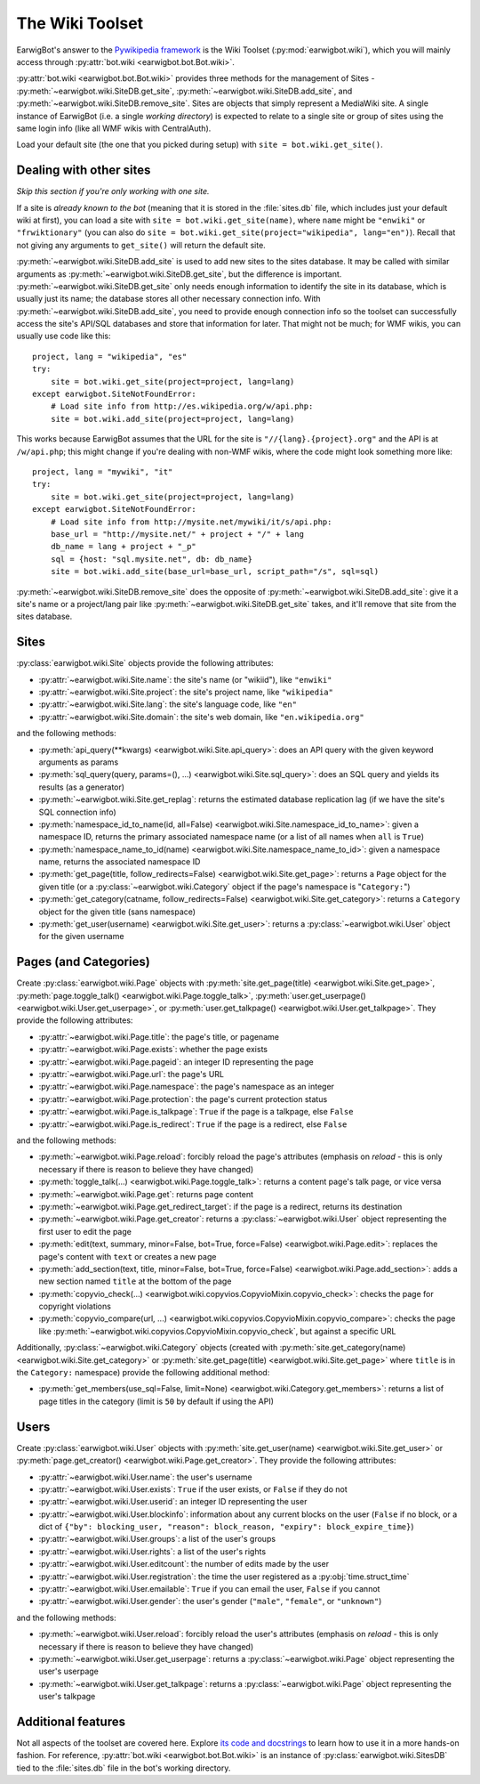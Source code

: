 The Wiki Toolset
================

EarwigBot's answer to the `Pywikipedia framework`_ is the Wiki Toolset
(:py:mod:`earwigbot.wiki`), which you will mainly access through
:py:attr:`bot.wiki <earwigbot.bot.Bot.wiki>`.

:py:attr:`bot.wiki <earwigbot.bot.Bot.wiki>` provides three methods for the
management of Sites - :py:meth:`~earwigbot.wiki.SiteDB.get_site`,
:py:meth:`~earwigbot.wiki.SiteDB.add_site`, and
:py:meth:`~earwigbot.wiki.SiteDB.remove_site`. Sites are objects that simply
represent a MediaWiki site. A single instance of EarwigBot (i.e. a single
*working directory*) is expected to relate to a single site or group of sites
using the same login info (like all WMF wikis with CentralAuth).

Load your default site (the one that you picked during setup) with
``site = bot.wiki.get_site()``.

Dealing with other sites
~~~~~~~~~~~~~~~~~~~~~~~~

*Skip this section if you're only working with one site.*

If a site is *already known to the bot* (meaning that it is stored in the
:file:`sites.db` file, which includes just your default wiki at first), you can
load a site with ``site = bot.wiki.get_site(name)``, where ``name`` might be
``"enwiki"`` or ``"frwiktionary"`` (you can also do
``site = bot.wiki.get_site(project="wikipedia", lang="en")``). Recall that not
giving any arguments to ``get_site()`` will return the default site.

:py:meth:`~earwigbot.wiki.SiteDB.add_site` is used to add new sites to the sites
database. It may be called with similar arguments as
:py:meth:`~earwigbot.wiki.SiteDB.get_site`, but the difference is important.
:py:meth:`~earwigbot.wiki.SiteDB.get_site` only needs enough information to
identify the site in its database, which is usually just its name; the database
stores all other necessary connection info. With
:py:meth:`~earwigbot.wiki.SiteDB.add_site`, you need to provide enough connection
info so the toolset can successfully access the site's API/SQL databases and
store that information for later. That might not be much; for WMF wikis, you
can usually use code like this::

    project, lang = "wikipedia", "es"
    try:
        site = bot.wiki.get_site(project=project, lang=lang)
    except earwigbot.SiteNotFoundError:
        # Load site info from http://es.wikipedia.org/w/api.php:
        site = bot.wiki.add_site(project=project, lang=lang)

This works because EarwigBot assumes that the URL for the site is
``"//{lang}.{project}.org"`` and the API is at ``/w/api.php``; this might
change if you're dealing with non-WMF wikis, where the code might look
something more like::

    project, lang = "mywiki", "it"
    try:
        site = bot.wiki.get_site(project=project, lang=lang)
    except earwigbot.SiteNotFoundError:
        # Load site info from http://mysite.net/mywiki/it/s/api.php:
        base_url = "http://mysite.net/" + project + "/" + lang
        db_name = lang + project + "_p"
        sql = {host: "sql.mysite.net", db: db_name}
        site = bot.wiki.add_site(base_url=base_url, script_path="/s", sql=sql)

:py:meth:`~earwigbot.wiki.SiteDB.remove_site` does the opposite of
:py:meth:`~earwigbot.wiki.SiteDB.add_site`: give it a site's name or a
project/lang pair like :py:meth:`~earwigbot.wiki.SiteDB.get_site` takes, and
it'll remove that site from the sites database.

Sites
~~~~~

:py:class:`earwigbot.wiki.Site` objects provide the following attributes:

- :py:attr:`~earwigbot.wiki.Site.name`: the site's name (or "wikiid"), like
  ``"enwiki"``
- :py:attr:`~earwigbot.wiki.Site.project`: the site's project name, like
  ``"wikipedia"``
- :py:attr:`~earwigbot.wiki.Site.lang`: the site's language code, like ``"en"``
- :py:attr:`~earwigbot.wiki.Site.domain`: the site's web domain, like
  ``"en.wikipedia.org"``

and the following methods:

- :py:meth:`api_query(**kwargs) <earwigbot.wiki.Site.api_query>`: does an API
  query with the given keyword arguments as params
- :py:meth:`sql_query(query, params=(), ...) <earwigbot.wiki.Site.sql_query>`:
  does an SQL query and yields its results (as a generator)
- :py:meth:`~earwigbot.wiki.Site.get_replag`: returns the estimated database
  replication lag (if we have the site's SQL connection info)
- :py:meth:`namespace_id_to_name(id, all=False)
  <earwigbot.wiki.Site.namespace_id_to_name>`: given a namespace ID, returns
  the primary associated namespace name (or a list of all names when ``all`` is
  ``True``)
- :py:meth:`namespace_name_to_id(name)
  <earwigbot.wiki.Site.namespace_name_to_id>`: given a namespace name, returns
  the associated namespace ID
- :py:meth:`get_page(title, follow_redirects=False)
  <earwigbot.wiki.Site.get_page>`: returns a ``Page`` object for the given
  title (or a :py:class:`~earwigbot.wiki.Category` object if the page's
  namespace is "``Category:``")
- :py:meth:`get_category(catname, follow_redirects=False)
  <earwigbot.wiki.Site.get_category>`: returns a ``Category`` object for the
  given title (sans namespace)
- :py:meth:`get_user(username) <earwigbot.wiki.Site.get_user>`: returns a
  :py:class:`~earwigbot.wiki.User` object for the given username

Pages (and Categories)
~~~~~~~~~~~~~~~~~~~~~~

Create :py:class:`earwigbot.wiki.Page` objects with
:py:meth:`site.get_page(title) <earwigbot.wiki.Site.get_page>`,
:py:meth:`page.toggle_talk() <earwigbot.wiki.Page.toggle_talk>`,
:py:meth:`user.get_userpage() <earwigbot.wiki.User.get_userpage>`, or
:py:meth:`user.get_talkpage() <earwigbot.wiki.User.get_talkpage>`. They provide
the following attributes:

- :py:attr:`~earwigbot.wiki.Page.title`: the page's title, or pagename
- :py:attr:`~earwigbot.wiki.Page.exists`: whether the page exists
- :py:attr:`~earwigbot.wiki.Page.pageid`: an integer ID representing the page
- :py:attr:`~earwigbot.wiki.Page.url`: the page's URL
- :py:attr:`~earwigbot.wiki.Page.namespace`: the page's namespace as an integer
- :py:attr:`~earwigbot.wiki.Page.protection`: the page's current protection
  status
- :py:attr:`~earwigbot.wiki.Page.is_talkpage`: ``True`` if the page is a
  talkpage, else ``False``
- :py:attr:`~earwigbot.wiki.Page.is_redirect`: ``True`` if the page is a
  redirect, else ``False``

and the following methods:

- :py:meth:`~earwigbot.wiki.Page.reload`: forcibly reload the page's attributes
  (emphasis on *reload* - this is only necessary if there is reason to believe
  they have changed)
- :py:meth:`toggle_talk(...) <earwigbot.wiki.Page.toggle_talk>`: returns a
  content page's talk page, or vice versa
- :py:meth:`~earwigbot.wiki.Page.get`: returns page content
- :py:meth:`~earwigbot.wiki.Page.get_redirect_target`: if the page is a
  redirect, returns its destination
- :py:meth:`~earwigbot.wiki.Page.get_creator`: returns a
  :py:class:`~earwigbot.wiki.User` object representing the first user to edit
  the page
- :py:meth:`edit(text, summary, minor=False, bot=True, force=False)
  <earwigbot.wiki.Page.edit>`: replaces the page's content with ``text`` or
  creates a new page
- :py:meth:`add_section(text, title, minor=False, bot=True, force=False)
  <earwigbot.wiki.Page.add_section>`: adds a new section named ``title`` at the
  bottom of the page
- :py:meth:`copyvio_check(...)
  <earwigbot.wiki.copyvios.CopyvioMixin.copyvio_check>`: checks the page for
  copyright violations
- :py:meth:`copyvio_compare(url, ...)
  <earwigbot.wiki.copyvios.CopyvioMixin.copyvio_compare>`: checks the page like
  :py:meth:`~earwigbot.wiki.copyvios.CopyvioMixin.copyvio_check`, but
  against a specific URL

Additionally, :py:class:`~earwigbot.wiki.Category` objects (created with
:py:meth:`site.get_category(name) <earwigbot.wiki.Site.get_category>` or
:py:meth:`site.get_page(title) <earwigbot.wiki.Site.get_page>` where ``title``
is in the ``Category:`` namespace) provide the following additional method:

- :py:meth:`get_members(use_sql=False, limit=None)
  <earwigbot.wiki.Category.get_members>`: returns a list of page titles in the
  category (limit is ``50`` by default if using the API)

Users
~~~~~

Create :py:class:`earwigbot.wiki.User` objects with
:py:meth:`site.get_user(name) <earwigbot.wiki.Site.get_user>` or
:py:meth:`page.get_creator() <earwigbot.wiki.Page.get_creator>`. They provide
the following attributes:

- :py:attr:`~earwigbot.wiki.User.name`: the user's username
- :py:attr:`~earwigbot.wiki.User.exists`: ``True`` if the user exists, or
  ``False`` if they do not
- :py:attr:`~earwigbot.wiki.User.userid`: an integer ID representing the user
- :py:attr:`~earwigbot.wiki.User.blockinfo`: information about any current
  blocks on the user (``False`` if no block, or a dict of
  ``{"by": blocking_user, "reason": block_reason,
  "expiry": block_expire_time}``)
- :py:attr:`~earwigbot.wiki.User.groups`: a list of the user's groups
- :py:attr:`~earwigbot.wiki.User.rights`: a list of the user's rights
- :py:attr:`~earwigbot.wiki.User.editcount`: the number of edits made by the
  user
- :py:attr:`~earwigbot.wiki.User.registration`: the time the user registered as
  a :py:obj:`time.struct_time`
- :py:attr:`~earwigbot.wiki.User.emailable`: ``True`` if you can email the
  user, ``False`` if you cannot
- :py:attr:`~earwigbot.wiki.User.gender`: the user's gender (``"male"``,
  ``"female"``, or ``"unknown"``)

and the following methods:

- :py:meth:`~earwigbot.wiki.User.reload`: forcibly reload the user's attributes
  (emphasis on *reload* - this is only necessary if there is reason to believe
  they have changed)
- :py:meth:`~earwigbot.wiki.User.get_userpage`: returns a
  :py:class:`~earwigbot.wiki.Page` object representing the user's userpage
- :py:meth:`~earwigbot.wiki.User.get_talkpage`: returns a
  :py:class:`~earwigbot.wiki.Page` object representing the user's talkpage

Additional features
~~~~~~~~~~~~~~~~~~~

Not all aspects of the toolset are covered here. Explore `its code and
docstrings`_ to learn how to use it in a more hands-on fashion. For reference,
:py:attr:`bot.wiki <earwigbot.bot.Bot.wiki>` is an instance of
:py:class:`earwigbot.wiki.SitesDB` tied to the :file:`sites.db` file in the
bot's working directory.

.. _Pywikipedia framework:   http://pywikipediabot.sourceforge.net/
.. _its code and docstrings: https://github.com/earwig/earwigbot/tree/develop/earwigbot/wiki
